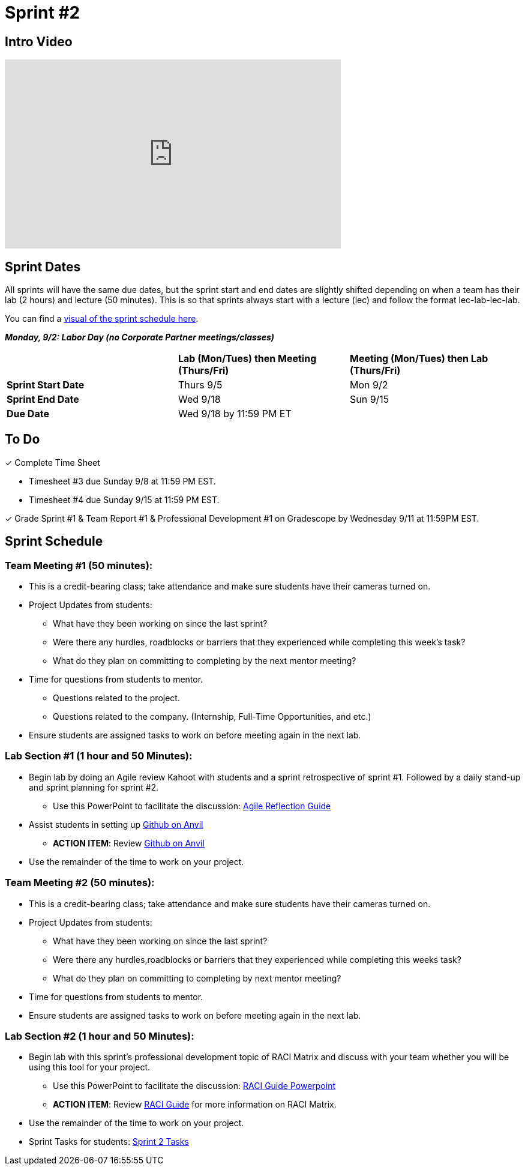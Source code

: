 = Sprint #2

== Intro Video

++++
<iframe width="560" height="315" src="https://www.youtube.com/embed/ia6H9c0Ap2I?si=xUbeNZejSRKFtHFu" title="YouTube video player" frameborder="0" allow="accelerometer; autoplay; clipboard-write; encrypted-media; gyroscope; picture-in-picture; web-share" allowfullscreen></iframe>
++++

== Sprint Dates
All sprints will have the same due dates, but the sprint start and end dates are slightly shifted depending on when a team has their lab (2 hours) and lecture (50 minutes). This is so that sprints always start with a lecture (lec) and follow the format lec-lab-lec-lab.

You can find a xref:fall2023/schedule.adoc#sprint-schedule[visual of the sprint schedule here].

*_Monday, 9/2:  Labor Day (no Corporate Partner meetings/classes)_*

[cols="<.^1,^.^1,^.^1"]
|===

| |*Lab (Mon/Tues) then Meeting (Thurs/Fri)* |*Meeting (Mon/Tues) then Lab (Thurs/Fri)*

|*Sprint Start Date*
|Thurs 9/5
|Mon 9/2

|*Sprint End Date*
|Wed 9/18
|Sun 9/15

|*Due Date*
2+| Wed 9/18 by 11:59 PM ET

|===

== To Do

&#10003; Complete Time Sheet

* Timesheet #3 due Sunday 9/8 at 11:59 PM EST.

* Timesheet #4 due Sunday 9/15 at 11:59 PM EST.

&#10003; Grade Sprint #1 & Team Report #1 & Professional Development #1 on Gradescope by Wednesday 9/11 at 11:59PM EST.

== Sprint Schedule

=== Team Meeting #1 (50 minutes):

* This is a credit-bearing class; take attendance and make sure students have their cameras turned on.

* Project Updates from students:
** What have they been working on since the last sprint?
** Were there any hurdles, roadblocks or barriers that they experienced while completing this week's task?
** What do they plan on committing to completing by the next mentor meeting?
* Time for questions from students to mentor.
** Questions related to the project.
** Questions related to the company. (Internship, Full-Time Opportunities, and etc.)
* Ensure students are assigned tasks to work on before meeting again in the next lab.


=== Lab Section #1 (1 hour and 50 Minutes):

* Begin lab by doing an Agile review Kahoot with students and a sprint retrospective of sprint #1. Followed by a daily stand-up and sprint planning for sprint #2.
** Use this PowerPoint to facilitate the discussion: xref:attachment$agile_reflection.pptx[Agile Reflection Guide]
* Assist students in setting up https://the-examples-book.com/starter-guides/tools-and-standards/git/github-anvil[Github on Anvil]
** *ACTION ITEM*: Review https://the-examples-book.com/starter-guides/tools-and-standards/git/github-anvil[Github on Anvil]
* Use the remainder of the time to work on your project.

=== Team Meeting #2 (50 minutes):

* This is a credit-bearing class; take attendance and make sure students have their cameras turned on.

* Project Updates from students:
** What have they been working on since the last sprint?
** Were there any hurdles,roadblocks or barriers that they experienced while completing this weeks task?
** What do they plan on committing to completing by next mentor meeting?
* Time for questions from students to mentor.

* Ensure students are assigned tasks to work on before meeting again in the next lab.

=== Lab Section #2 (1 hour and 50 Minutes):

* Begin lab with this sprint's professional development topic of RACI Matrix and discuss with your team whether you will be using this tool for your project.
** Use this PowerPoint to facilitate the discussion: xref:attachment$RACI.pptx[RACI Guide Powerpoint]
** *ACTION ITEM*: Review https://the-examples-book.com/crp/students/raci_guide[RACI Guide] for more information on RACI Matrix.
* Use the remainder of the time to work on your project.

* Sprint Tasks for students: xref:students:fall2024/sprint2.adoc[Sprint 2 Tasks]